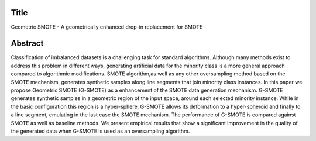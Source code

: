 #####
Title
#####

Geometric SMOTE - A geometrically enhanced drop-in replacement for SMOTE

########
Abstract
########

Classification of imbalanced datasets is a challenging task for standard algorithms. Although many methods exist to address this problem in different ways, generating artificial data for the minority class is a more general approach compared to algorithmic modifications. SMOTE algorithm,as well as any other oversampling method based on the SMOTE mechanism, generates synthetic samples along line segments that join minority class instances. In this paper we propose Geometric SMOTE (G-SMOTE) as a enhancement of the SMOTE data generation mechanism. G-SMOTE generates synthetic samples in a geometric region of the input space, around each selected minority instance. While in the basic configuration this region is a hyper-sphere, G-SMOTE allows its deformation to a hyper-spheroid and finally to a line segment, emulating in the last case the SMOTE mechanism. The performance of G-SMOTE is compared against SMOTE as well as baseline methods. We present empirical results that show a significant improvement in the quality of the generated data when G-SMOTE is used as an oversampling algorithm.

